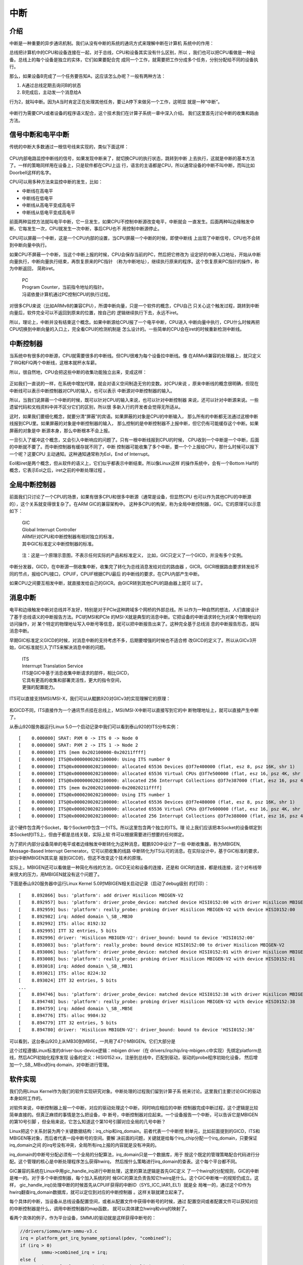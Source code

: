 .. Copyright by Kenneth Lee. 2020. All Right Reserved.

中断
====

介绍
----

中断是一种重要的异步通讯机制。我们从没有中断的系统的通讯方式来理解中断在计算机
系统中的作用：

总线把计算机中的CPU和设备连接在一起，对于总线，CPU和设备其实没有什么区别，所以
，我们也可以把CPU看做是一种设备。总线上的每个设备是独立的实体，它们如果要配合完
成同一个工作，就需要把工作分成多个任务，分别分配给不同的设备执行。

那么，如果设备B完成了一个任务要告知A，这应该怎么办呢？一般有两种方法：

1. A通过总线定期去询问B的状态

2. B完成后，主动发一个消息给A

行为2，就叫中断。因为A当时肯定正在处理其他任务，要让A停下来做另一个工作，这明显
就是一种“中断”。

.. figure:: interrupt_logic.svg

中断行为需要CPU或者设备的程序语义配合，这个技术我们在计算子系统一章中深入介绍。
我们这里首先讨论中断的收集和路由方法。

信号中断和电平中断
------------------

传统的中断大多数通过一根信号线来实现的，类似下面这样：

.. figure:: interrupt.svg

CPU内部电路监控中断线的信号，如果发现中断来了，就切换CPU的执行状态，跳转到中断
上去执行，这就是中断的基本方法了。一样的策略同样用在设备上，只是软件都在CPU上运
行，语言的主语都是CPU，所以通常设备的中断不叫中断，而叫比如Doorbell这样的名字。

CPU可以用多种方法来监控中断的发生，比如：

* 中断线在高电平
* 中断线在低电平
* 中断线从高电平变成高电平
* 中断线从低电平变成高电平

前面两种监控方法就叫电平中断，它一旦发生，如果CPU不控制中断源改变电平，中断就会
一直发生。后面两种叫边缘触发中断，它每发生一次，CPU就发生一次中断，事后CPU也不
用控制中断源停止。

CPU可以屏蔽一个中断，这是一个CPU内部的设置，当CPU屏蔽一个中断的时候，即使中断线
上出现了中断信号，CPU也不会转到中断向量中执行。

如果CPU不屏蔽一个中断，当这个中断上报的时候，CPU会保存当前的PC，然后把它修改为
设定好的中断入口地址，开始从中断向量执行，中断向量执行结束，再恢复原来的PC指针
（称为中断地址），继续执行原来的程序。这个恢复原来PC指针的操作，称为中断返回，
简称iret。

        | PC
        | Program Counter，当前指令地址的指针。
        | 冯诺依曼计算机通过PC控制CPU的执行过程。

对很多CPU来说（比如ARMv8的兼容CPU），所谓中断向量，只是一个软件的概念，CPU自己
只关心这个触发过程，跳转到中断向量后，软件完全可以不返回到原来的位置，按自己的
逻辑继续执行下去，永远不iret。

所以，理论上，中断并没有结束这个概念。如果中断源给CPU报了一个电平中断，CPU进入
中断向量中执行，CPU什么时候再把CPU切换到中断向量的入口上，完全看CPU的检测机制是
怎么设计的。一些简单的CPU会在iret的时候重新检测中断线。


中断控制器
----------

当系统中有很多的中断源，CPU就需要很多的中断线。但CPU很难为每个设备拉中断线。像
在ARMv8兼容的处理器上，就只定义了IRQ和FIQ两个中断线，这根本就杯水车薪。

所以，很自然地，CPU会把这些中断的收集功能独立出来，变成这样：

.. figure:: interrupt_controller.svg

正如我们一直说的一样，在系统中增加代理，就会对语义空间制造无穷的变数。对CPU来说
，原来中断线的概念很明确，但现在中断线可以表示中断控制器对CPU的输入，也可以表示
中断源对中断控制器的输入。

所以，当我们说屏蔽一个中断的时候，既可以针对CPU的输入来说，也可以针对中断控制器
来说，还可以针对中断源来说。一些遗留代码和文档资料中并不区分它们的区别，所以很
多新入行的开发者会觉得无所适从。

这时，如果我们要细化概念，就要分清“屏蔽”的宾语。如果屏蔽的对象是CPU的中断输入，
那么所有的中断都无法通过这根中断线报到CPU里。如果屏蔽的对象是中断控制器的输入，
那么控制的是中断控制器不上报中断，但它仍有可能缓存这个中断。如果屏蔽的对象是中
断源本身，那么中断根本不会上报。

一旦引入了缓冲这个概念，又会引入中断响应的问题了。只有一根中断线报到CPU的时候，
CPU收到一个中断是一个中断，后面的中断就不要了。而中断控制器有缓存就不同了，中断
控制器可能收集了多个中断，要一个个上报给CPU，那什么时候可以报下一个呢？这要CPU
主动通知。这种通知通常称为EoI，End of Interrupt。

EoI和iret是两个概念，但从软件的语义上，它们似乎都表示中断结束。所以像Linux这样
的操作系统中，会有一个Bottom Half的概念，它表示EoI之后，iret之前的中断处理过程
。

全局中断控制器
--------------

前面我们只讨论了一个CPU的场景，如果有很多CPU和很多中断源（通常是设备，但显然CPU
也可以作为其他CPU的中断源的），这个关系就变得很复杂了。在ARM GIC的兼容架构中。
这种多CPU的构架，称为全局中断控制器，GIC。它的原理可以示意如下：

        | GIC
        | Global Interrupt Controller
        | ARM针对CPU和中断控制器有相对独立的标准，
        | 其中GIC标准定义中断控制器的标准。

.. figure:: gic_basic.svg

        注：这是一个原理示意图，不表示任何实际的产品和标准定义，
        比如，GIC只定义了一个GICD，并没有多个实例。

中断分发器，GICD，在中断源一侧收集中断，收集完了转化为总线消息发给对应的路由器
，GICR。GICR根据路由要求转发给不同的节点，报给CPU接口，CPUIF，CPUIF根据CPU最后
的中断线的要求，在CPU内部产生中断。

如果CPU之间要互相发中断，就直接发给自己的GICR。由GICR转到其他CPU的路由器上就可
以了。


消息中断
--------

电平和边缘触发中断对总线并不友好，特别是对于PCIe这种跨域多个网桥的外部总线。所
以作为一种自然的想法，人们直接设计了基于总线语义的中断报告方法。PCI的MSI和PCIe
的MSI-X就是典型的消息中断。它把设备的中断请求转化为对某个物理地址的访问操作，对
某个特定的物理地址写入中断号等信息，就可以把中断报告出来了。这种完全基于总线消
息的中断报告形态，就叫消息中断。

早期GIC标准定义GICD的时候，对消息中断的支持考虑不多，后期要增强的时候也不适合修
改GICD的定义了。所以从GICv3开始，GIC标准就引入了ITS来解决消息中断的问题。

        | ITS
        | Interrrupt Translation Service
        | ITS是GIC中基于消息收集中断请求的部件，相比GICD，
        | 它具有更高的收集和部署灵活性，更大的指令空间，
        | 更强的配置能力。

ITS可以直接支持MSI/MSI-X，我们可以从鲲鹏920对GICv3的实现理解它的原理：

.. figure:: gic_its.svg

和GICD不同，ITS直接作为一个通讯节点挂在总线上，MSI/MSI-X中断可以直接写到它的中
断物理地址上，就可以直接产生中断了。

从泰山920服务器运行Linux 5.0一个启动记录中我们可以看到泰山920的ITS分布实例： ::

        [    0.000000] SRAT: PXM 0 -> ITS 0 -> Node 0
        [    0.000000] SRAT: PXM 2 -> ITS 1 -> Node 2
        [    0.000000] ITS [mem 0x202100000-0x20211ffff]
        [    0.000000] ITS@0x0000000202100000: Using ITS number 0
        [    0.000000] ITS@0x0000000202100000: allocated 65536 Devices @3f7e400000 (flat, esz 8, psz 16K, shr 1)
        [    0.000000] ITS@0x0000000202100000: allocated 65536 Virtual CPUs @3f7e500000 (flat, esz 16, psz 4K, shr 1)
        [    0.000000] ITS@0x0000000202100000: allocated 256 Interrupt Collections @3f7e387000 (flat, esz 16, psz 4K, shr 1)
        [    0.000000] ITS [mem 0x200202100000-0x20020211ffff]
        [    0.000000] ITS@0x0000200202100000: Using ITS number 1
        [    0.000000] ITS@0x0000200202100000: allocated 65536 Devices @3f7e480000 (flat, esz 8, psz 16K, shr 1)
        [    0.000000] ITS@0x0000200202100000: allocated 65536 Virtual CPUs @3f7e600000 (flat, esz 16, psz 4K, shr 1)
        [    0.000000] ITS@0x0000200202100000: allocated 256 Interrupt Collections @3f7e388000 (flat, esz 16, psz 4K, shr 1)

这个硬件包含两个Socket，每个Socket中包含一个ITS。所以这里包含两个独立的ITS。理
论上我们应该把本Socket的设备绑定到本Socket的ITS上，但由于都是总线关联，实际上软
件可以根据需要进行想要的任何绑定。

为了把片内部分设备简单的电平或者边缘触发中断转化为这种消息，鲲鹏920中设计了一些
中断收集器，称为MBIGEN, Message-Based Interrupt Gernerator。它可以把收集的线路
中断转化为ITS认可的消息。在实际设计中，基于GIC标准的要求，部分中断MBIGEN其实是
报到GICD的，但这不改变这个技术的原理。

实际上，MBIGEN还可以看做是一种简化布线的方法，GICD无论和设备的连接，还是和
GICR的连接，都是线连接，这个对布线带来很大的压力，用MBIGEN就没有这个问题了。

下面是泰山920服务器中运行Linux Kernel 5.0时MBIGEN相关启动记录（启动了debug级别
的打印）： ::

        [    8.892866] bus: 'platform': add driver Hisilicon MBIGEN-V2
        [    8.892957] bus: 'platform': driver_probe_device: matched device HISI0152:00 with driver Hisilicon MBIGEN-V2
        [    8.892959] bus: 'platform': really_probe: probing driver Hisilicon MBIGEN-V2 with device HISI0152:00
        [    8.892982] irq: Added domain \_SB_.MB30
        [    8.892992] ITS: alloc 8192:32
        [    8.892995] ITT 32 entries, 5 bits
        [    8.892996] driver: 'Hisilicon MBIGEN-V2': driver_bound: bound to device 'HISI0152:00'
        [    8.893003] bus: 'platform': really_probe: bound device HISI0152:00 to driver Hisilicon MBIGEN-V2
        [    8.893006] bus: 'platform': driver_probe_device: matched device HISI0152:01 with driver Hisilicon MBIGEN-V2
        [    8.893008] bus: 'platform': really_probe: probing driver Hisilicon MBIGEN-V2 with device HISI0152:01
        [    8.893018] irq: Added domain \_SB_.MB31
        [    8.893021] ITS: alloc 8224:32
        [    8.893024] ITT 32 entries, 5 bits
        ...
        [    8.894746] bus: 'platform': driver_probe_device: matched device HISI0152:38 with driver Hisilicon MBIGEN-V2
        [    8.894748] bus: 'platform': really_probe: probing driver Hisilicon MBIGEN-V2 with device HISI0152:38
        [    8.894759] irq: Added domain \_SB_.MB5E
        [    8.894776] ITS: alloc 9984:32
        [    8.894779] ITT 32 entries, 5 bits
        [    8.894780] driver: 'Hisilicon MBIGEN-V2': driver_bound: bound to device 'HISI0152:38'

可以看到，这台泰山920上从MB30到MB5E，一共用了47个MBIGEN。它们大部分是

这个过程遵循Linux标准的driver-bus-device逻辑：mbigen driver（在
drivers/irqchip/irq-mbigen.c中实现）先绑定platform总线，然后ACPI初始化程序发现
设备的定义：HISI0152:xx，注册到总线中，匹配到驱动，驱动的probe程序初始化设备，
然后增加一个\_SB_.MBxx的irq domain，对中断进行管理。


软件实现
--------

我们仍用Linux Kernel作为我们的软件实现研究对象。中断处理的过程我们留到计算子系
统来讨论。这里我们主要讨论GIC的驱动本身如何工作的。

对软件来说，中断控制器上报一个中断，对应的驱动处理这个中断，同时响应相应的中断
控制器完成中断过程，这个逻辑是比较简单直接的。但真正麻烦的事情是怎么把设备，中
断号，中断控制器对应起来。一个设备报告一个中断，可以告诉它是MBIGEN的第10号引脚
，但全局来说，它怎么知道这个第10号引脚对应全局的几号中断？

Linux把这个关系封装为两个关键数据结构：irq_chip和irq_domain。前者代表一个中断控
制单元，比如前面提到的GICD，ITS和MBIGEN等对象，而后者代表一段中断号的空间。要解
决前面的问题，关键就是给每个irq_chip分配一个irq_domain，只要保证irq_domain之间
的irq号没有冲突，全局所有irq上报的内容就是没有冲突的。

irq_domain的中断号分配必须有一个全局的分配算法，irq_domain只是一个数据库，用于
按这个既定的管理策略配合代码进行分配。这个管理的核心是中断处理程序怎么获得hwirq，
然后按什么策略进行irq_domain的查表。这个每个平台都不同。

GIC兼容的系统在Linux中用gic_handle_irq进行中断处理，这里的算法逻辑是首先GIC定义
了一个hwirq的分配规则，GIC的中断是唯一的。对于多个中断控制器，每个加入系统的时
候GIC的算法负责告知它hwirq是什么。这个GIC中断唯一的规矩仍成立。这样，
gic_handle_irq()处理中断的时候首先从CPUIF获得的中断ID（SYS_ICC_IAR1_EL1）就是全
局唯一的，通过这个ID作为hwirq翻查irq_domain数据库，就可以定位到对应的中断控制器
。这样关联就建立起来了。

每个具体的中断，当设备从总线设备配置空间，或者从配置文件中获得中断号的时候，通过
配置空间或者配置文件可以获知对应的中断控制器是什么，调用中断控制器的map函数，
就可以具体建立hwirq和virq的映射了。

看两个具体的例子，作为平台设备，SMMU的驱动就是这样获得中断号的：

.. code-block:: c

        //drivers/iommu/arm-smmu-v3.c
	irq = platform_get_irq_byname_optional(pdev, "combined");
	if (irq > 0)
		smmu->combined_irq = irq;
	else {
		irq = platform_get_irq_byname_optional(pdev, "eventq");
		if (irq > 0)
			smmu->evtq.q.irq = irq;

		irq = platform_get_irq_byname_optional(pdev, "priq");
		if (irq > 0)
			smmu->priq.q.irq = irq;

		irq = platform_get_irq_byname_optional(pdev, "gerror");
		if (irq > 0)
			smmu->gerr_irq = irq;
	}

这里的platform_get_irq_byname_optional()通过配置文件获得中断控制器，然后调用对应
的map文件完成映射。

对于PCIE设备，鲲鹏920网卡是这样的：

.. code-block:: c

        //drivers/net/ethernet/hisilicon/hns3/hns3vf/hclgevf_main.c
        static void hclgevf_get_misc_vector(struct hclgevf_dev *hdev)
        {
                struct hclgevf_misc_vector *vector = &hdev->misc_vector;

                vector->vector_irq = pci_irq_vector(hdev->pdev,
                                                    HCLGEVF_MISC_VECTOR_NUM);
                vector->addr = hdev->hw.io_base + HCLGEVF_MISC_VECTOR_REG_BASE;
                /* vector status always valid for Vector 0 */
                hdev->vector_status[HCLGEVF_MISC_VECTOR_NUM] = 0;
                hdev->vector_irq[HCLGEVF_MISC_VECTOR_NUM] = vector->vector_irq;

                hdev->num_msi_left -= 1;
                hdev->num_msi_used += 1;
        }

这里通过pci_irq_vector()来实现映射，说到底是调用PCIe驱动的msi驱动的irq_domain来
实现映射。总的来说，是把irq号的获取封装在设备配置之内，让一般的驱动感受不到这个
映射的过程。

下面是一台实际的泰山920服务器的中断分布情况：

（下面表格是泰山服务器运行Linux 5.0内核，/proc/interrupts文件现实的内容，删除
了每个CPU上发生对应中断的统计。表格中的第一项是virq，第二项是irqchip的名字，
第三项是hwirq的值，第四项是中断类型（边缘触发还是电平触发），最后一项是中断的描
述。表中最后几项是核间消息IPI，不使用设备中断的格式）

::

        1:          GICv3     25 Level     vgic
        3:          GICv3     27 Level     kvm guest timer
        4:          GICv3     26 Level     arch_timer
        9:          GICv3    484 Level     ipmi_si, ttyS0
        10:          GICv3    121 Edge      ACPI:Ged
        11:          GICv3    122 Edge      ACPI:Ged
        14:          GICv3    491 Level     HISI0173:00
        15:          GICv3     23 Level     arm-pmu
        17:       ITS-pMSI 116736 Edge      arm-smmu-v3-evtq
        18:       ITS-pMSI 116737 Edge      arm-smmu-v3-gerror
        19:       ITS-pMSI 116738 Edge      arm-smmu-v3-priq
        20:       ITS-pMSI 118784 Edge      arm-smmu-v3-evtq
        21:       ITS-pMSI 118785 Edge      arm-smmu-v3-gerror
        22:       ITS-pMSI 118786 Edge      arm-smmu-v3-priq
        23:       ITS-pMSI 120832 Edge      arm-smmu-v3-evtq
        24:       ITS-pMSI 120833 Edge      arm-smmu-v3-gerror
        25:       ITS-pMSI 120834 Edge      arm-smmu-v3-priq
        26:       ITS-pMSI 122880 Edge      arm-smmu-v3-evtq
        27:       ITS-pMSI 122881 Edge      arm-smmu-v3-gerror
        28:       ITS-pMSI 122882 Edge      arm-smmu-v3-priq
        29:       ITS-pMSI 124928 Edge      arm-smmu-v3-evtq
        30:       ITS-pMSI 124929 Edge      arm-smmu-v3-gerror
        31:       ITS-pMSI 124930 Edge      arm-smmu-v3-priq
        32:       ITS-pMSI 126976 Edge      arm-smmu-v3-evtq
        33:       ITS-pMSI 126977 Edge      arm-smmu-v3-gerror
        34:       ITS-pMSI 126978 Edge      arm-smmu-v3-priq
        35:       ITS-pMSI 129024 Edge      arm-smmu-v3-evtq
        36:       ITS-pMSI 129025 Edge      arm-smmu-v3-gerror
        37:       ITS-pMSI 129026 Edge      arm-smmu-v3-priq
        38:       ITS-pMSI 131072 Edge      arm-smmu-v3-evtq
        39:       ITS-pMSI 131073 Edge      arm-smmu-v3-gerror
        40:       ITS-pMSI 131074 Edge      arm-smmu-v3-priq
        41:          GICv3    640 Level     ehci_hcd:usb1, ohci_hcd:usb2
        42:       ITS-MSI 63995904 Edge      xhci_hcd
        43:       mbigen-v2  832 Edge      HISI0213:00
        44:       mbigen-v2  833 Edge      HISI0213:01
        45:       mbigen-v2  834 Edge      HISI0213:02
        46:       mbigen-v2  835 Edge      HISI0213:03
        47:       mbigen-v2  836 Edge      HISI0213:04
        48:       mbigen-v2  837 Edge      HISI0213:05
        49:       mbigen-v2  838 Edge      HISI0213:06
        50:       mbigen-v2  839 Edge      HISI0213:07
        51:       mbigen-v2  832 Edge      HISI0213:08
        52:       mbigen-v2  833 Edge      HISI0213:09
        53:       mbigen-v2  834 Edge      HISI0213:0a
        54:       mbigen-v2  835 Edge      HISI0213:0b
        55:       mbigen-v2  836 Edge      HISI0213:0c
        56:       mbigen-v2  837 Edge      HISI0213:0d
        57:       mbigen-v2  838 Edge      HISI0213:0e
        58:       mbigen-v2  839 Edge      HISI0213:0f
        59:       mbigen-v2  832 Edge      HISI0213:10
        60:       mbigen-v2  833 Edge      HISI0213:11
        61:       mbigen-v2  834 Edge      HISI0213:12
        62:       mbigen-v2  835 Edge      HISI0213:13
        63:       mbigen-v2  836 Edge      HISI0213:14
        64:       mbigen-v2  837 Edge      HISI0213:15
        65:       mbigen-v2  838 Edge      HISI0213:16
        66:       mbigen-v2  839 Edge      HISI0213:17
        67:       mbigen-v2  832 Edge      HISI0213:18
        68:       mbigen-v2  833 Edge      HISI0213:19
        69:       mbigen-v2  834 Edge      HISI0213:1a
        70:       mbigen-v2  835 Edge      HISI0213:1b
        71:       mbigen-v2  836 Edge      HISI0213:1c
        72:       mbigen-v2  837 Edge      HISI0213:1d
        73:       mbigen-v2  838 Edge      HISI0213:1e
        74:       mbigen-v2  839 Edge      HISI0213:1f
        75:       mbigen-v2  848 Edge      HISI0243:00
        76:       mbigen-v2  849 Edge      HISI0243:01
        77:       mbigen-v2  848 Edge      HISI0243:02
        78:       mbigen-v2  849 Edge      HISI0243:03
        79:       mbigen-v2  848 Edge      HISI0243:04
        80:       mbigen-v2  849 Edge      HISI0243:05
        81:       mbigen-v2  848 Edge      HISI0243:06
        82:       mbigen-v2  849 Edge      HISI0243:07
        83:       mbigen-v2  844 Edge      HISI0233:00
        84:       mbigen-v2  845 Edge      HISI0233:01
        85:       mbigen-v2  846 Edge      HISI0233:02
        86:       mbigen-v2  847 Edge      HISI0233:03
        87:       mbigen-v2  844 Edge      HISI0233:04
        88:       mbigen-v2  845 Edge      HISI0233:05
        89:       mbigen-v2  846 Edge      HISI0233:06
        90:       mbigen-v2  847 Edge      HISI0233:07
        91:       mbigen-v2  844 Edge      HISI0233:08
        92:       mbigen-v2  845 Edge      HISI0233:09
        93:       mbigen-v2  846 Edge      HISI0233:0a
        94:       mbigen-v2  847 Edge      HISI0233:0b
        95:       mbigen-v2  844 Edge      HISI0233:0c
        96:       mbigen-v2  845 Edge      HISI0233:0d
        97:       mbigen-v2  846 Edge      HISI0233:0e
        98:       mbigen-v2  847 Edge      HISI0233:0f
        99:        ITS-MSI    0 Edge      PCIe PME
        100:        ITS-MSI    1 Edge      aerdrv
        101:        ITS-MSI 131072 Edge      PCIe PME
        102:        ITS-MSI 131073 Edge      aerdrv
        103:        ITS-MSI 196608 Edge      PCIe PME
        104:        ITS-MSI 196609 Edge      aerdrv
        105:        ITS-MSI 262144 Edge      PCIe PME
        106:        ITS-MSI 262145 Edge      aerdrv
        107:        ITS-MSI 278528 Edge      PCIe PME
        108:        ITS-MSI 278529 Edge      aerdrv
        109:        ITS-MSI 294912 Edge      PCIe PME
        110:        ITS-MSI 294913 Edge      aerdrv
        111:        ITS-MSI 67108864 Edge      PCIe PME
        112:        ITS-MSI 67108865 Edge      aerdrv
        113:        ITS-MSI 67174400 Edge      PCIe PME
        114:        ITS-MSI 67174401 Edge      aerdrv
        115:        ITS-MSI 67239936 Edge      PCIe PME
        116:        ITS-MSI 67239937 Edge      aerdrv
        117:        ITS-MSI 67305472 Edge      PCIe PME
        118:        ITS-MSI 67305473 Edge      aerdrv
        119:        ITS-MSI 67371008 Edge      PCIe PME
        120:        ITS-MSI 67371009 Edge      aerdrv
        153:        ITS-MSI 60866560 Edge      ahci0
        154:        ITS-MSI 60866561 Edge      ahci1
        155:        ITS-MSI 70778880 Edge      hinic_aeq
        156:        ITS-MSI 70778881 Edge      hinic_aeq
        157:        ITS-MSI 70778882 Edge      hinic_aeq
        158:        ITS-MSI 70778883 Edge      hinic_aeq
        187:        ITS-MSI 71303168 Edge      hinic_aeq
        188:        ITS-MSI 71303169 Edge      hinic_aeq
        189:        ITS-MSI 71303170 Edge      hinic_aeq
        190:        ITS-MSI 71303171 Edge      hinic_aeq
        219:        ITS-MSI 71827456 Edge      hinic_aeq
        220:        ITS-MSI 71827457 Edge      hinic_aeq
        221:        ITS-MSI 71827458 Edge      hinic_aeq
        222:        ITS-MSI 71827459 Edge      hinic_aeq
        251:        ITS-MSI 1048576 Edge      megasas
        252:        ITS-MSI 1048577 Edge      megasas
        253:        ITS-MSI 1048578 Edge      megasas
        254:        ITS-MSI 1048579 Edge      megasas
        255:        ITS-MSI 1048580 Edge      megasas
        256:        ITS-MSI 1048581 Edge      megasas
        257:        ITS-MSI 1048582 Edge      megasas
        258:        ITS-MSI 1048583 Edge      megasas
        259:        ITS-MSI 1048584 Edge      megasas
        260:        ITS-MSI 1048585 Edge      megasas
        261:        ITS-MSI 1048586 Edge      megasas
        262:        ITS-MSI 1048587 Edge      megasas
        263:        ITS-MSI 1048588 Edge      megasas
        264:        ITS-MSI 1048589 Edge      megasas
        265:        ITS-MSI 1048590 Edge      megasas
        266:        ITS-MSI 1048591 Edge      megasas
        267:        ITS-MSI 1048592 Edge      megasas
        268:        ITS-MSI 1048593 Edge      megasas
        269:        ITS-MSI 1048594 Edge      megasas
        270:        ITS-MSI 1048595 Edge      megasas
        271:        ITS-MSI 1048596 Edge      megasas
        272:        ITS-MSI 1048597 Edge      megasas
        273:        ITS-MSI 1048598 Edge      megasas
        274:        ITS-MSI 1048599 Edge      megasas
        275:        ITS-MSI 1048600 Edge      megasas
        276:        ITS-MSI 1048601 Edge      megasas
        277:        ITS-MSI 1048602 Edge      megasas
        278:        ITS-MSI 1048603 Edge      megasas
        279:        ITS-MSI 1048604 Edge      megasas
        280:        ITS-MSI 1048605 Edge      megasas
        281:        ITS-MSI 1048606 Edge      megasas
        282:        ITS-MSI 1048607 Edge      megasas
        283:        ITS-MSI 1048608 Edge      megasas
        284:        ITS-MSI 1048609 Edge      megasas
        285:        ITS-MSI 1048610 Edge      megasas
        286:        ITS-MSI 1048611 Edge      megasas
        287:        ITS-MSI 1048612 Edge      megasas
        288:        ITS-MSI 1048613 Edge      megasas
        289:        ITS-MSI 1048614 Edge      megasas
        290:        ITS-MSI 1048615 Edge      megasas
        291:        ITS-MSI 1048616 Edge      megasas
        292:        ITS-MSI 1048617 Edge      megasas
        293:        ITS-MSI 1048618 Edge      megasas
        294:        ITS-MSI 1048619 Edge      megasas
        295:        ITS-MSI 1048620 Edge      megasas
        296:        ITS-MSI 1048621 Edge      megasas
        297:        ITS-MSI 1048622 Edge      megasas
        298:        ITS-MSI 1048623 Edge      megasas
        299:        ITS-MSI 1048624 Edge      megasas
        300:        ITS-MSI 1048625 Edge      megasas
        301:        ITS-MSI 1048626 Edge      megasas
        302:        ITS-MSI 1048627 Edge      megasas
        303:        ITS-MSI 1048628 Edge      megasas
        304:        ITS-MSI 1048629 Edge      megasas
        305:        ITS-MSI 1048630 Edge      megasas
        306:        ITS-MSI 1048631 Edge      megasas
        307:        ITS-MSI 1048632 Edge      megasas
        308:        ITS-MSI 1048633 Edge      megasas
        309:        ITS-MSI 1048634 Edge      megasas
        310:        ITS-MSI 1048635 Edge      megasas
        311:        ITS-MSI 1048636 Edge      megasas
        312:        ITS-MSI 1048637 Edge      megasas
        313:        ITS-MSI 1048638 Edge      megasas
        314:        ITS-MSI 1048639 Edge      megasas
        315:        ITS-MSI 1048640 Edge      megasas
        316:        ITS-MSI 1048641 Edge      megasas
        317:        ITS-MSI 1048642 Edge      megasas
        318:        ITS-MSI 1048643 Edge      megasas
        319:        ITS-MSI 1048644 Edge      megasas
        320:        ITS-MSI 1048645 Edge      megasas
        321:        ITS-MSI 1048646 Edge      megasas
        322:        ITS-MSI 1048647 Edge      megasas
        323:        ITS-MSI 1048648 Edge      megasas
        324:        ITS-MSI 1048649 Edge      megasas
        325:        ITS-MSI 1048650 Edge      megasas
        326:        ITS-MSI 1048651 Edge      megasas
        327:        ITS-MSI 1048652 Edge      megasas
        328:        ITS-MSI 1048653 Edge      megasas
        329:        ITS-MSI 1048654 Edge      megasas
        330:        ITS-MSI 1048655 Edge      megasas
        331:        ITS-MSI 1048656 Edge      megasas
        332:        ITS-MSI 1048657 Edge      megasas
        333:        ITS-MSI 1048658 Edge      megasas
        334:        ITS-MSI 1048659 Edge      megasas
        335:        ITS-MSI 1048660 Edge      megasas
        336:        ITS-MSI 1048661 Edge      megasas
        337:        ITS-MSI 1048662 Edge      megasas
        338:        ITS-MSI 1048663 Edge      megasas
        339:        ITS-MSI 1048664 Edge      megasas
        340:        ITS-MSI 1048665 Edge      megasas
        341:        ITS-MSI 1048666 Edge      megasas
        342:        ITS-MSI 1048667 Edge      megasas
        343:        ITS-MSI 1048668 Edge      megasas
        344:        ITS-MSI 1048669 Edge      megasas
        345:        ITS-MSI 1048670 Edge      megasas
        346:        ITS-MSI 1048671 Edge      megasas
        347:        ITS-MSI 1048672 Edge      megasas
        348:        ITS-MSI 1048673 Edge      megasas
        349:        ITS-MSI 1048674 Edge      megasas
        350:        ITS-MSI 1048675 Edge      megasas
        351:        ITS-MSI 1048676 Edge      megasas
        352:        ITS-MSI 1048677 Edge      megasas
        353:        ITS-MSI 1048678 Edge      megasas
        354:        ITS-MSI 1048679 Edge      megasas
        355:        ITS-MSI 1048680 Edge      megasas
        356:        ITS-MSI 1048681 Edge      megasas
        357:        ITS-MSI 1048682 Edge      megasas
        358:        ITS-MSI 1048683 Edge      megasas
        359:        ITS-MSI 1048684 Edge      megasas
        360:        ITS-MSI 1048685 Edge      megasas
        361:        ITS-MSI 1048686 Edge      megasas
        362:        ITS-MSI 1048687 Edge      megasas
        363:        ITS-MSI 1048688 Edge      megasas
        364:        ITS-MSI 1048689 Edge      megasas
        365:        ITS-MSI 1048690 Edge      megasas
        366:        ITS-MSI 1048691 Edge      megasas
        367:        ITS-MSI 1048692 Edge      megasas
        368:        ITS-MSI 1048693 Edge      megasas
        369:        ITS-MSI 1048694 Edge      megasas
        370:        ITS-MSI 1048695 Edge      megasas
        371:        ITS-MSI 1048696 Edge      megasas
        372:        ITS-MSI 1048697 Edge      megasas
        373:        ITS-MSI 1048698 Edge      megasas
        374:        ITS-MSI 1048699 Edge      megasas
        375:        ITS-MSI 1048700 Edge      megasas
        376:        ITS-MSI 1048701 Edge      megasas
        377:        ITS-MSI 1048702 Edge      megasas
        378:        ITS-MSI 1048703 Edge      megasas
        379:        ITS-MSI 94420992 Edge      ahci0
        380:        ITS-MSI 94420993 Edge      ahci1
        390:        ITS-MSI 65536000 Edge      hclge_misc
        391:        ITS-MSI 65536001 Edge      eno1-TxRx-0
        392:        ITS-MSI 65536002 Edge      eno1-TxRx-2
        393:        ITS-MSI 65536003 Edge      eno1-TxRx-4
        394:        ITS-MSI 65536004 Edge      eno1-TxRx-6
        395:        ITS-MSI 65536005 Edge      eno1-TxRx-8
        396:        ITS-MSI 65536006 Edge      eno1-TxRx-10
        397:        ITS-MSI 65536007 Edge      eno1-TxRx-12
        398:        ITS-MSI 65536008 Edge      eno1-TxRx-14
        399:        ITS-MSI 65536009 Edge      eno1-TxRx-16
        400:        ITS-MSI 65536010 Edge      eno1-TxRx-18
        401:        ITS-MSI 65536011 Edge      eno1-TxRx-20
        402:        ITS-MSI 65536012 Edge      eno1-TxRx-22
        403:        ITS-MSI 65536013 Edge      eno1-TxRx-24
        404:        ITS-MSI 65536014 Edge      eno1-TxRx-26
        405:        ITS-MSI 65536015 Edge      eno1-TxRx-28
        406:        ITS-MSI 65536016 Edge      eno1-TxRx-30
        407:        ITS-MSI 65536017 Edge      eno1-TxRx-32
        408:        ITS-MSI 65536018 Edge      eno1-TxRx-34
        409:        ITS-MSI 65536019 Edge      eno1-TxRx-36
        410:        ITS-MSI 65536020 Edge      eno1-TxRx-38
        411:        ITS-MSI 65536021 Edge      eno1-TxRx-40
        412:        ITS-MSI 65536022 Edge      eno1-TxRx-42
        413:        ITS-MSI 65536023 Edge      eno1-TxRx-44
        414:        ITS-MSI 65536024 Edge      eno1-TxRx-46
        415:        ITS-MSI 65536025 Edge      eno1-TxRx-48
        416:        ITS-MSI 65536026 Edge      eno1-TxRx-50
        417:        ITS-MSI 65536027 Edge      eno1-TxRx-52
        418:        ITS-MSI 65536028 Edge      eno1-TxRx-54
        419:        ITS-MSI 65536029 Edge      eno1-TxRx-56
        420:        ITS-MSI 65536030 Edge      eno1-TxRx-58
        421:        ITS-MSI 65536031 Edge      eno1-TxRx-60
        422:        ITS-MSI 65536032 Edge      eno1-TxRx-62
        455:        ITS-MSI 65536065 Edge      hns-abn-0
        456:        ITS-MSI 65536066 Edge      hns-aeq-0
        457:        ITS-MSI 65536067 Edge      hns-ceq-0
        458:        ITS-MSI 65536068 Edge      hns-ceq-1
        459:        ITS-MSI 65536069 Edge      hns-ceq-2
        460:        ITS-MSI 65536070 Edge      hns-ceq-3
        461:        ITS-MSI 65536071 Edge      hns-ceq-4
        462:        ITS-MSI 65536072 Edge      hns-ceq-5
        463:        ITS-MSI 65536073 Edge      hns-ceq-6
        464:        ITS-MSI 65536074 Edge      hns-ceq-7
        465:        ITS-MSI 65536075 Edge      hns-ceq-8
        466:        ITS-MSI 65536076 Edge      hns-ceq-9
        467:        ITS-MSI 65536077 Edge      hns-ceq-10
        468:        ITS-MSI 65536078 Edge      hns-ceq-11
        469:        ITS-MSI 65536079 Edge      hns-ceq-12
        470:        ITS-MSI 65536080 Edge      hns-ceq-13
        471:        ITS-MSI 65536081 Edge      hns-ceq-14
        472:        ITS-MSI 65536082 Edge      hns-ceq-15
        473:        ITS-MSI 65536083 Edge      hns-ceq-16
        474:        ITS-MSI 65536084 Edge      hns-ceq-17
        475:        ITS-MSI 65536085 Edge      hns-ceq-18
        476:        ITS-MSI 65536086 Edge      hns-ceq-19
        477:        ITS-MSI 65536087 Edge      hns-ceq-20
        478:        ITS-MSI 65536088 Edge      hns-ceq-21
        479:        ITS-MSI 65536089 Edge      hns-ceq-22
        480:        ITS-MSI 65536090 Edge      hns-ceq-23
        481:        ITS-MSI 65536091 Edge      hns-ceq-24
        482:        ITS-MSI 65536092 Edge      hns-ceq-25
        483:        ITS-MSI 65536093 Edge      hns-ceq-26
        484:        ITS-MSI 65536094 Edge      hns-ceq-27
        485:        ITS-MSI 65536095 Edge      hns-ceq-28
        486:        ITS-MSI 65536096 Edge      hns-ceq-29
        487:        ITS-MSI 65536097 Edge      hns-ceq-30
        488:        ITS-MSI 65536098 Edge      hns-ceq-31
        489:        ITS-MSI 65536099 Edge      hns-ceq-32
        490:        ITS-MSI 65536100 Edge      hns-ceq-33
        491:        ITS-MSI 65536101 Edge      hns-ceq-34
        492:        ITS-MSI 65536102 Edge      hns-ceq-35
        493:        ITS-MSI 65536103 Edge      hns-ceq-36
        494:        ITS-MSI 65536104 Edge      hns-ceq-37
        495:        ITS-MSI 65536105 Edge      hns-ceq-38
        496:        ITS-MSI 65536106 Edge      hns-ceq-39
        497:        ITS-MSI 65536107 Edge      hns-ceq-40
        498:        ITS-MSI 65536108 Edge      hns-ceq-41
        499:        ITS-MSI 65536109 Edge      hns-ceq-42
        500:        ITS-MSI 65536110 Edge      hns-ceq-43
        501:        ITS-MSI 65536111 Edge      hns-ceq-44
        502:        ITS-MSI 65536112 Edge      hns-ceq-45
        503:        ITS-MSI 65536113 Edge      hns-ceq-46
        504:        ITS-MSI 65536114 Edge      hns-ceq-47
        505:        ITS-MSI 65536115 Edge      hns-ceq-48
        506:        ITS-MSI 65536116 Edge      hns-ceq-49
        507:        ITS-MSI 65536117 Edge      hns-ceq-50
        508:        ITS-MSI 65536118 Edge      hns-ceq-51
        509:        ITS-MSI 65536119 Edge      hns-ceq-52
        510:        ITS-MSI 65536120 Edge      hns-ceq-53
        511:        ITS-MSI 65536121 Edge      hns-ceq-54
        512:        ITS-MSI 65536122 Edge      hns-ceq-55
        513:        ITS-MSI 65536123 Edge      hns-ceq-56
        514:        ITS-MSI 65536124 Edge      hns-ceq-57
        515:        ITS-MSI 65536125 Edge      hns-ceq-58
        516:        ITS-MSI 65536126 Edge      hns-ceq-59
        517:        ITS-MSI 65536127 Edge      hns-ceq-60
        518:        ITS-MSI 65536128 Edge      hns-ceq-61
        519:        ITS-MSI 65536129 Edge      hns-ceq-62
        520:        ITS-MSI 72351744 Edge      hinic_aeq
        521:        ITS-MSI 72351745 Edge      hinic_aeq
        522:        ITS-MSI 72351746 Edge      hinic_aeq
        523:        ITS-MSI 72351747 Edge      hinic_aeq
        553:        ITS-MSI 65538048 Edge      hclge_misc
        554:        ITS-MSI 65538049 Edge      eno2-TxRx-0
        555:        ITS-MSI 65538050 Edge      eno2-TxRx-2
        556:        ITS-MSI 65538051 Edge      eno2-TxRx-4
        557:        ITS-MSI 65538052 Edge      eno2-TxRx-6
        558:        ITS-MSI 65538053 Edge      eno2-TxRx-8
        559:        ITS-MSI 65538054 Edge      eno2-TxRx-10
        560:        ITS-MSI 65538055 Edge      eno2-TxRx-12
        561:        ITS-MSI 65538056 Edge      eno2-TxRx-14
        562:        ITS-MSI 65538057 Edge      eno2-TxRx-16
        563:        ITS-MSI 65538058 Edge      eno2-TxRx-18
        564:        ITS-MSI 65538059 Edge      eno2-TxRx-20
        565:        ITS-MSI 65538060 Edge      eno2-TxRx-22
        566:        ITS-MSI 65538061 Edge      eno2-TxRx-24
        567:        ITS-MSI 65538062 Edge      eno2-TxRx-26
        568:        ITS-MSI 65538063 Edge      eno2-TxRx-28
        569:        ITS-MSI 65538064 Edge      eno2-TxRx-30
        570:        ITS-MSI 65538065 Edge      eno2-TxRx-32
        571:        ITS-MSI 65538066 Edge      eno2-TxRx-34
        572:        ITS-MSI 65538067 Edge      eno2-TxRx-36
        573:        ITS-MSI 65538068 Edge      eno2-TxRx-38
        574:        ITS-MSI 65538069 Edge      eno2-TxRx-40
        575:        ITS-MSI 65538070 Edge      eno2-TxRx-42
        576:        ITS-MSI 65538071 Edge      eno2-TxRx-44
        577:        ITS-MSI 65538072 Edge      eno2-TxRx-46
        578:        ITS-MSI 65538073 Edge      eno2-TxRx-48
        579:        ITS-MSI 65538074 Edge      eno2-TxRx-50
        580:        ITS-MSI 65538075 Edge      eno2-TxRx-52
        581:        ITS-MSI 65538076 Edge      eno2-TxRx-54
        582:        ITS-MSI 65538077 Edge      eno2-TxRx-56
        583:        ITS-MSI 65538078 Edge      eno2-TxRx-58
        584:        ITS-MSI 65538079 Edge      eno2-TxRx-60
        585:        ITS-MSI 65538080 Edge      eno2-TxRx-62
        627:        ITS-MSI 524288 Edge      enp1s0f0-TxRx-0
        628:        ITS-MSI 524289 Edge      enp1s0f0-TxRx-1
        629:        ITS-MSI 524290 Edge      enp1s0f0-TxRx-2
        630:        ITS-MSI 524291 Edge      enp1s0f0-TxRx-3
        631:        ITS-MSI 524292 Edge      enp1s0f0-TxRx-4
        632:        ITS-MSI 524293 Edge      enp1s0f0-TxRx-5
        633:        ITS-MSI 524294 Edge      enp1s0f0-TxRx-6
        634:        ITS-MSI 524295 Edge      enp1s0f0-TxRx-7
        635:        ITS-MSI 524296 Edge      enp1s0f0-TxRx-8
        636:        ITS-MSI 524297 Edge      enp1s0f0-TxRx-9
        637:        ITS-MSI 524298 Edge      enp1s0f0-TxRx-10
        638:        ITS-MSI 524299 Edge      enp1s0f0-TxRx-11
        639:        ITS-MSI 524300 Edge      enp1s0f0-TxRx-12
        640:        ITS-MSI 524301 Edge      enp1s0f0-TxRx-13
        641:        ITS-MSI 524302 Edge      enp1s0f0-TxRx-14
        642:        ITS-MSI 524303 Edge      enp1s0f0-TxRx-15
        643:        ITS-MSI 524304 Edge      enp1s0f0-TxRx-16
        644:        ITS-MSI 524305 Edge      enp1s0f0-TxRx-17
        645:        ITS-MSI 524306 Edge      enp1s0f0-TxRx-18
        646:        ITS-MSI 524307 Edge      enp1s0f0-TxRx-19
        647:        ITS-MSI 524308 Edge      enp1s0f0-TxRx-20
        648:        ITS-MSI 524309 Edge      enp1s0f0-TxRx-21
        649:        ITS-MSI 524310 Edge      enp1s0f0-TxRx-22
        650:        ITS-MSI 524311 Edge      enp1s0f0-TxRx-23
        651:        ITS-MSI 524312 Edge      enp1s0f0-TxRx-24
        652:        ITS-MSI 524313 Edge      enp1s0f0-TxRx-25
        653:        ITS-MSI 524314 Edge      enp1s0f0-TxRx-26
        654:        ITS-MSI 524315 Edge      enp1s0f0-TxRx-27
        655:        ITS-MSI 524316 Edge      enp1s0f0-TxRx-28
        656:        ITS-MSI 524317 Edge      enp1s0f0-TxRx-29
        657:        ITS-MSI 524318 Edge      enp1s0f0-TxRx-30
        658:        ITS-MSI 524319 Edge      enp1s0f0-TxRx-31
        659:        ITS-MSI 524320 Edge      enp1s0f0-TxRx-32
        660:        ITS-MSI 524321 Edge      enp1s0f0-TxRx-33
        661:        ITS-MSI 524322 Edge      enp1s0f0-TxRx-34
        662:        ITS-MSI 524323 Edge      enp1s0f0-TxRx-35
        663:        ITS-MSI 524324 Edge      enp1s0f0-TxRx-36
        664:        ITS-MSI 524325 Edge      enp1s0f0-TxRx-37
        665:        ITS-MSI 524326 Edge      enp1s0f0-TxRx-38
        666:        ITS-MSI 524327 Edge      enp1s0f0-TxRx-39
        667:        ITS-MSI 524328 Edge      enp1s0f0-TxRx-40
        668:        ITS-MSI 524329 Edge      enp1s0f0-TxRx-41
        669:        ITS-MSI 524330 Edge      enp1s0f0-TxRx-42
        670:        ITS-MSI 524331 Edge      enp1s0f0-TxRx-43
        671:        ITS-MSI 524332 Edge      enp1s0f0-TxRx-44
        672:        ITS-MSI 524333 Edge      enp1s0f0-TxRx-45
        673:        ITS-MSI 524334 Edge      enp1s0f0-TxRx-46
        674:        ITS-MSI 524335 Edge      enp1s0f0-TxRx-47
        675:        ITS-MSI 524336 Edge      enp1s0f0-TxRx-48
        676:        ITS-MSI 524337 Edge      enp1s0f0-TxRx-49
        677:        ITS-MSI 524338 Edge      enp1s0f0-TxRx-50
        678:        ITS-MSI 524339 Edge      enp1s0f0-TxRx-51
        679:        ITS-MSI 524340 Edge      enp1s0f0-TxRx-52
        680:        ITS-MSI 524341 Edge      enp1s0f0-TxRx-53
        681:        ITS-MSI 524342 Edge      enp1s0f0-TxRx-54
        682:        ITS-MSI 524343 Edge      enp1s0f0-TxRx-55
        683:        ITS-MSI 524344 Edge      enp1s0f0-TxRx-56
        684:        ITS-MSI 524345 Edge      enp1s0f0-TxRx-57
        685:        ITS-MSI 524346 Edge      enp1s0f0-TxRx-58
        686:        ITS-MSI 524347 Edge      enp1s0f0-TxRx-59
        687:        ITS-MSI 524348 Edge      enp1s0f0-TxRx-60
        688:        ITS-MSI 524349 Edge      enp1s0f0-TxRx-61
        689:        ITS-MSI 524350 Edge      enp1s0f0-TxRx-62
        690:        ITS-MSI 524351 Edge      enp1s0f0
        691:        ITS-MSI 65540096 Edge      hclge_misc
        692:        ITS-MSI 65540097 Edge      eno3-TxRx-0
        693:        ITS-MSI 65540098 Edge      eno3-TxRx-2
        694:        ITS-MSI 65540099 Edge      eno3-TxRx-4
        695:        ITS-MSI 65540100 Edge      eno3-TxRx-6
        696:        ITS-MSI 65540101 Edge      eno3-TxRx-8
        697:        ITS-MSI 65540102 Edge      eno3-TxRx-10
        698:        ITS-MSI 65540103 Edge      eno3-TxRx-12
        699:        ITS-MSI 65540104 Edge      eno3-TxRx-14
        700:        ITS-MSI 65540105 Edge      eno3-TxRx-16
        701:        ITS-MSI 65540106 Edge      eno3-TxRx-18
        702:        ITS-MSI 65540107 Edge      eno3-TxRx-20
        703:        ITS-MSI 65540108 Edge      eno3-TxRx-22
        704:        ITS-MSI 65540109 Edge      eno3-TxRx-24
        705:        ITS-MSI 65540110 Edge      eno3-TxRx-26
        706:        ITS-MSI 65540111 Edge      eno3-TxRx-28
        707:        ITS-MSI 65540112 Edge      eno3-TxRx-30
        708:        ITS-MSI 65540113 Edge      eno3-TxRx-32
        709:        ITS-MSI 65540114 Edge      eno3-TxRx-34
        710:        ITS-MSI 65540115 Edge      eno3-TxRx-36
        711:        ITS-MSI 65540116 Edge      eno3-TxRx-38
        712:        ITS-MSI 65540117 Edge      eno3-TxRx-40
        713:        ITS-MSI 65540118 Edge      eno3-TxRx-42
        714:        ITS-MSI 65540119 Edge      eno3-TxRx-44
        715:        ITS-MSI 65540120 Edge      eno3-TxRx-46
        716:        ITS-MSI 65540121 Edge      eno3-TxRx-48
        717:        ITS-MSI 65540122 Edge      eno3-TxRx-50
        718:        ITS-MSI 65540123 Edge      eno3-TxRx-52
        719:        ITS-MSI 65540124 Edge      eno3-TxRx-54
        720:        ITS-MSI 65540125 Edge      eno3-TxRx-56
        721:        ITS-MSI 65540126 Edge      eno3-TxRx-58
        722:        ITS-MSI 65540127 Edge      eno3-TxRx-60
        723:        ITS-MSI 65540128 Edge      eno3-TxRx-62
        756:        ITS-MSI 65540161 Edge      hns-abn-0
        757:        ITS-MSI 65540162 Edge      hns-aeq-0
        758:        ITS-MSI 65540163 Edge      hns-ceq-0
        759:        ITS-MSI 65540164 Edge      hns-ceq-1
        760:        ITS-MSI 65540165 Edge      hns-ceq-2
        761:        ITS-MSI 65540166 Edge      hns-ceq-3
        762:        ITS-MSI 65540167 Edge      hns-ceq-4
        763:        ITS-MSI 65540168 Edge      hns-ceq-5
        764:        ITS-MSI 65540169 Edge      hns-ceq-6
        765:        ITS-MSI 65540170 Edge      hns-ceq-7
        766:        ITS-MSI 65540171 Edge      hns-ceq-8
        767:        ITS-MSI 65540172 Edge      hns-ceq-9
        768:        ITS-MSI 65540173 Edge      hns-ceq-10
        769:        ITS-MSI 65540174 Edge      hns-ceq-11
        770:        ITS-MSI 65540175 Edge      hns-ceq-12
        771:        ITS-MSI 65540176 Edge      hns-ceq-13
        772:        ITS-MSI 65540177 Edge      hns-ceq-14
        773:        ITS-MSI 65540178 Edge      hns-ceq-15
        774:        ITS-MSI 65540179 Edge      hns-ceq-16
        775:        ITS-MSI 65540180 Edge      hns-ceq-17
        776:        ITS-MSI 65540181 Edge      hns-ceq-18
        777:        ITS-MSI 65540182 Edge      hns-ceq-19
        778:        ITS-MSI 65540183 Edge      hns-ceq-20
        779:        ITS-MSI 65540184 Edge      hns-ceq-21
        780:        ITS-MSI 65540185 Edge      hns-ceq-22
        781:        ITS-MSI 65540186 Edge      hns-ceq-23
        782:        ITS-MSI 65540187 Edge      hns-ceq-24
        783:        ITS-MSI 65540188 Edge      hns-ceq-25
        784:        ITS-MSI 65540189 Edge      hns-ceq-26
        785:        ITS-MSI 65540190 Edge      hns-ceq-27
        786:        ITS-MSI 65540191 Edge      hns-ceq-28
        787:        ITS-MSI 65540192 Edge      hns-ceq-29
        788:        ITS-MSI 65540193 Edge      hns-ceq-30
        789:        ITS-MSI 65540194 Edge      hns-ceq-31
        790:        ITS-MSI 65540195 Edge      hns-ceq-32
        791:        ITS-MSI 65540196 Edge      hns-ceq-33
        792:        ITS-MSI 65540197 Edge      hns-ceq-34
        793:        ITS-MSI 65540198 Edge      hns-ceq-35
        794:        ITS-MSI 65540199 Edge      hns-ceq-36
        795:        ITS-MSI 65540200 Edge      hns-ceq-37
        796:        ITS-MSI 65540201 Edge      hns-ceq-38
        797:        ITS-MSI 65540202 Edge      hns-ceq-39
        798:        ITS-MSI 65540203 Edge      hns-ceq-40
        799:        ITS-MSI 65540204 Edge      hns-ceq-41
        800:        ITS-MSI 65540205 Edge      hns-ceq-42
        801:        ITS-MSI 65540206 Edge      hns-ceq-43
        802:        ITS-MSI 65540207 Edge      hns-ceq-44
        803:        ITS-MSI 65540208 Edge      hns-ceq-45
        804:        ITS-MSI 65540209 Edge      hns-ceq-46
        805:        ITS-MSI 65540210 Edge      hns-ceq-47
        806:        ITS-MSI 65540211 Edge      hns-ceq-48
        807:        ITS-MSI 65540212 Edge      hns-ceq-49
        808:        ITS-MSI 65540213 Edge      hns-ceq-50
        809:        ITS-MSI 65540214 Edge      hns-ceq-51
        810:        ITS-MSI 65540215 Edge      hns-ceq-52
        811:        ITS-MSI 65540216 Edge      hns-ceq-53
        812:        ITS-MSI 65540217 Edge      hns-ceq-54
        813:        ITS-MSI 65540218 Edge      hns-ceq-55
        814:        ITS-MSI 65540219 Edge      hns-ceq-56
        815:        ITS-MSI 65540220 Edge      hns-ceq-57
        816:        ITS-MSI 65540221 Edge      hns-ceq-58
        817:        ITS-MSI 65540222 Edge      hns-ceq-59
        818:        ITS-MSI 65540223 Edge      hns-ceq-60
        819:        ITS-MSI 65540224 Edge      hns-ceq-61
        820:        ITS-MSI 65540225 Edge      hns-ceq-62
        821:        ITS-MSI 65542144 Edge      hclge_misc
        822:        ITS-MSI 65542145 Edge      eno4-TxRx-0
        823:        ITS-MSI 65542146 Edge      eno4-TxRx-2
        824:        ITS-MSI 65542147 Edge      eno4-TxRx-4
        825:        ITS-MSI 65542148 Edge      eno4-TxRx-6
        826:        ITS-MSI 65542149 Edge      eno4-TxRx-8
        827:        ITS-MSI 65542150 Edge      eno4-TxRx-10
        828:        ITS-MSI 65542151 Edge      eno4-TxRx-12
        829:        ITS-MSI 65542152 Edge      eno4-TxRx-14
        830:        ITS-MSI 65542153 Edge      eno4-TxRx-16
        831:        ITS-MSI 65542154 Edge      eno4-TxRx-18
        832:        ITS-MSI 65542155 Edge      eno4-TxRx-20
        833:        ITS-MSI 65542156 Edge      eno4-TxRx-22
        834:        ITS-MSI 65542157 Edge      eno4-TxRx-24
        835:        ITS-MSI 65542158 Edge      eno4-TxRx-26
        836:        ITS-MSI 65542159 Edge      eno4-TxRx-28
        837:        ITS-MSI 65542160 Edge      eno4-TxRx-30
        838:        ITS-MSI 65542161 Edge      eno4-TxRx-32
        839:        ITS-MSI 65542162 Edge      eno4-TxRx-34
        840:        ITS-MSI 65542163 Edge      eno4-TxRx-36
        841:        ITS-MSI 65542164 Edge      eno4-TxRx-38
        842:        ITS-MSI 65542165 Edge      eno4-TxRx-40
        843:        ITS-MSI 65542166 Edge      eno4-TxRx-42
        844:        ITS-MSI 65542167 Edge      eno4-TxRx-44
        845:        ITS-MSI 65542168 Edge      eno4-TxRx-46
        846:        ITS-MSI 65542169 Edge      eno4-TxRx-48
        847:        ITS-MSI 65542170 Edge      eno4-TxRx-50
        848:        ITS-MSI 65542171 Edge      eno4-TxRx-52
        849:        ITS-MSI 65542172 Edge      eno4-TxRx-54
        850:        ITS-MSI 65542173 Edge      eno4-TxRx-56
        851:        ITS-MSI 65542174 Edge      eno4-TxRx-58
        852:        ITS-MSI 65542175 Edge      eno4-TxRx-60
        853:        ITS-MSI 65542176 Edge      eno4-TxRx-62
        896:        ITS-MSI 99090432 Edge      hclge_misc
        897:        ITS-MSI 99090433 Edge      enp189s0f0-TxRx-0
        961:        ITS-MSI 99090497 Edge      hns-abn-0
        962:        ITS-MSI 99090498 Edge      hns-aeq-0
        963:        ITS-MSI 99090499 Edge      hns-ceq-0
        964:        ITS-MSI 99090500 Edge      hns-ceq-1
        965:        ITS-MSI 99090501 Edge      hns-ceq-2
        966:        ITS-MSI 99090502 Edge      hns-ceq-3
        967:        ITS-MSI 99090503 Edge      hns-ceq-4
        968:        ITS-MSI 99090504 Edge      hns-ceq-5
        969:        ITS-MSI 99090505 Edge      hns-ceq-6
        970:        ITS-MSI 99090506 Edge      hns-ceq-7
        971:        ITS-MSI 99090507 Edge      hns-ceq-8
        972:        ITS-MSI 99090508 Edge      hns-ceq-9
        973:        ITS-MSI 99090509 Edge      hns-ceq-10
        974:        ITS-MSI 99090510 Edge      hns-ceq-11
        975:        ITS-MSI 99090511 Edge      hns-ceq-12
        976:        ITS-MSI 99090512 Edge      hns-ceq-13
        977:        ITS-MSI 99090513 Edge      hns-ceq-14
        978:        ITS-MSI 99090514 Edge      hns-ceq-15
        979:        ITS-MSI 99090515 Edge      hns-ceq-16
        980:        ITS-MSI 99090516 Edge      hns-ceq-17
        981:        ITS-MSI 99090517 Edge      hns-ceq-18
        982:        ITS-MSI 99090518 Edge      hns-ceq-19
        983:        ITS-MSI 99090519 Edge      hns-ceq-20
        984:        ITS-MSI 99090520 Edge      hns-ceq-21
        985:        ITS-MSI 99090521 Edge      hns-ceq-22
        986:        ITS-MSI 99090522 Edge      hns-ceq-23
        987:        ITS-MSI 99090523 Edge      hns-ceq-24
        988:        ITS-MSI 99090524 Edge      hns-ceq-25
        989:        ITS-MSI 99090525 Edge      hns-ceq-26
        990:        ITS-MSI 99090526 Edge      hns-ceq-27
        991:        ITS-MSI 99090527 Edge      hns-ceq-28
        992:        ITS-MSI 99090528 Edge      hns-ceq-29
        993:        ITS-MSI 99090529 Edge      hns-ceq-30
        994:        ITS-MSI 99090530 Edge      hns-ceq-31
        995:        ITS-MSI 99090531 Edge      hns-ceq-32
        996:        ITS-MSI 99090532 Edge      hns-ceq-33
        997:        ITS-MSI 99090533 Edge      hns-ceq-34
        998:        ITS-MSI 99090534 Edge      hns-ceq-35
        999:        ITS-MSI 99090535 Edge      hns-ceq-36
        1000:        ITS-MSI 99090536 Edge      hns-ceq-37
        1001:        ITS-MSI 99090537 Edge      hns-ceq-38
        1002:        ITS-MSI 99090538 Edge      hns-ceq-39
        1003:        ITS-MSI 99090539 Edge      hns-ceq-40
        1004:        ITS-MSI 99090540 Edge      hns-ceq-41
        1005:        ITS-MSI 99090541 Edge      hns-ceq-42
        1006:        ITS-MSI 99090542 Edge      hns-ceq-43
        1007:        ITS-MSI 99090543 Edge      hns-ceq-44
        1008:        ITS-MSI 99090544 Edge      hns-ceq-45
        1009:        ITS-MSI 99090545 Edge      hns-ceq-46
        1010:        ITS-MSI 99090546 Edge      hns-ceq-47
        1011:        ITS-MSI 99090547 Edge      hns-ceq-48
        1012:        ITS-MSI 99090548 Edge      hns-ceq-49
        1013:        ITS-MSI 99090549 Edge      hns-ceq-50
        1014:        ITS-MSI 99090550 Edge      hns-ceq-51
        1015:        ITS-MSI 99090551 Edge      hns-ceq-52
        1016:        ITS-MSI 99090552 Edge      hns-ceq-53
        1017:        ITS-MSI 99090553 Edge      hns-ceq-54
        1018:        ITS-MSI 99090554 Edge      hns-ceq-55
        1019:        ITS-MSI 99090555 Edge      hns-ceq-56
        1020:        ITS-MSI 99090556 Edge      hns-ceq-57
        1021:        ITS-MSI 99090557 Edge      hns-ceq-58
        1022:        ITS-MSI 99090558 Edge      hns-ceq-59
        1023:        ITS-MSI 99090559 Edge      hns-ceq-60
        1024:        ITS-MSI 99090560 Edge      hns-ceq-61
        1025:        ITS-MSI 99090561 Edge      hns-ceq-62
        1026:        ITS-MSI 99092480 Edge      hclge_misc
        1027:        ITS-MSI 99092481 Edge      enp189s0f1-TxRx-0
        1091:        ITS-MSI 99094528 Edge      hclge_misc
        1156:        ITS-MSI 99094593 Edge      hns-abn-0
        1157:        ITS-MSI 99094594 Edge      hns-aeq-0
        1158:        ITS-MSI 99094595 Edge      hns-ceq-0
        1159:        ITS-MSI 99094596 Edge      hns-ceq-1
        1160:        ITS-MSI 99094597 Edge      hns-ceq-2
        1161:        ITS-MSI 99094598 Edge      hns-ceq-3
        1162:        ITS-MSI 99094599 Edge      hns-ceq-4
        1163:        ITS-MSI 99094600 Edge      hns-ceq-5
        1164:        ITS-MSI 99094601 Edge      hns-ceq-6
        1165:        ITS-MSI 99094602 Edge      hns-ceq-7
        1166:        ITS-MSI 99094603 Edge      hns-ceq-8
        1167:        ITS-MSI 99094604 Edge      hns-ceq-9
        1168:        ITS-MSI 99094605 Edge      hns-ceq-10
        1169:        ITS-MSI 99094606 Edge      hns-ceq-11
        1170:        ITS-MSI 99094607 Edge      hns-ceq-12
        1171:        ITS-MSI 99094608 Edge      hns-ceq-13
        1172:        ITS-MSI 99094609 Edge      hns-ceq-14
        1173:        ITS-MSI 99094610 Edge      hns-ceq-15
        1174:        ITS-MSI 99094611 Edge      hns-ceq-16
        1175:        ITS-MSI 99094612 Edge      hns-ceq-17
        1176:        ITS-MSI 99094613 Edge      hns-ceq-18
        1177:        ITS-MSI 99094614 Edge      hns-ceq-19
        1178:        ITS-MSI 99094615 Edge      hns-ceq-20
        1179:        ITS-MSI 99094616 Edge      hns-ceq-21
        1180:        ITS-MSI 99094617 Edge      hns-ceq-22
        1181:        ITS-MSI 99094618 Edge      hns-ceq-23
        1182:        ITS-MSI 99094619 Edge      hns-ceq-24
        1183:        ITS-MSI 99094620 Edge      hns-ceq-25
        1184:        ITS-MSI 99094621 Edge      hns-ceq-26
        1185:        ITS-MSI 99094622 Edge      hns-ceq-27
        1186:        ITS-MSI 99094623 Edge      hns-ceq-28
        1187:        ITS-MSI 99094624 Edge      hns-ceq-29
        1188:        ITS-MSI 99094625 Edge      hns-ceq-30
        1189:        ITS-MSI 99094626 Edge      hns-ceq-31
        1190:        ITS-MSI 99094627 Edge      hns-ceq-32
        1191:        ITS-MSI 99094628 Edge      hns-ceq-33
        1192:        ITS-MSI 99094629 Edge      hns-ceq-34
        1193:        ITS-MSI 99094630 Edge      hns-ceq-35
        1194:        ITS-MSI 99094631 Edge      hns-ceq-36
        1195:        ITS-MSI 99094632 Edge      hns-ceq-37
        1196:        ITS-MSI 99094633 Edge      hns-ceq-38
        1197:        ITS-MSI 99094634 Edge      hns-ceq-39
        1198:        ITS-MSI 99094635 Edge      hns-ceq-40
        1199:        ITS-MSI 99094636 Edge      hns-ceq-41
        1200:        ITS-MSI 99094637 Edge      hns-ceq-42
        1201:        ITS-MSI 99094638 Edge      hns-ceq-43
        1202:        ITS-MSI 99094639 Edge      hns-ceq-44
        1203:        ITS-MSI 99094640 Edge      hns-ceq-45
        1204:        ITS-MSI 99094641 Edge      hns-ceq-46
        1205:        ITS-MSI 99094642 Edge      hns-ceq-47
        1206:        ITS-MSI 99094643 Edge      hns-ceq-48
        1207:        ITS-MSI 99094644 Edge      hns-ceq-49
        1208:        ITS-MSI 99094645 Edge      hns-ceq-50
        1209:        ITS-MSI 99094646 Edge      hns-ceq-51
        1210:        ITS-MSI 99094647 Edge      hns-ceq-52
        1211:        ITS-MSI 99094648 Edge      hns-ceq-53
        1212:        ITS-MSI 99094649 Edge      hns-ceq-54
        1213:        ITS-MSI 99094650 Edge      hns-ceq-55
        1214:        ITS-MSI 99094651 Edge      hns-ceq-56
        1215:        ITS-MSI 99094652 Edge      hns-ceq-57
        1216:        ITS-MSI 99094653 Edge      hns-ceq-58
        1217:        ITS-MSI 99094654 Edge      hns-ceq-59
        1218:        ITS-MSI 99094655 Edge      hns-ceq-60
        1219:        ITS-MSI 99094656 Edge      hns-ceq-61
        1220:        ITS-MSI 99094657 Edge      hns-ceq-62
        1222:        ITS-MSI 99096576 Edge      hclge_misc
        1223:        ITS-MSI 99096577 Edge      enp189s0f3-TxRx-0
        1296:        ITS-MSI 526336 Edge      enp1s0f1-TxRx-0
        1297:        ITS-MSI 526337 Edge      enp1s0f1-TxRx-1
        1298:        ITS-MSI 526338 Edge      enp1s0f1-TxRx-2
        1299:        ITS-MSI 526339 Edge      enp1s0f1-TxRx-3
        1300:        ITS-MSI 526340 Edge      enp1s0f1-TxRx-4
        1301:        ITS-MSI 526341 Edge      enp1s0f1-TxRx-5
        1302:        ITS-MSI 526342 Edge      enp1s0f1-TxRx-6
        1303:        ITS-MSI 526343 Edge      enp1s0f1-TxRx-7
        1304:        ITS-MSI 526344 Edge      enp1s0f1-TxRx-8
        1305:        ITS-MSI 526345 Edge      enp1s0f1-TxRx-9
        1306:        ITS-MSI 526346 Edge      enp1s0f1-TxRx-10
        1307:        ITS-MSI 526347 Edge      enp1s0f1-TxRx-11
        1308:        ITS-MSI 526348 Edge      enp1s0f1-TxRx-12
        1309:        ITS-MSI 526349 Edge      enp1s0f1-TxRx-13
        1310:        ITS-MSI 526350 Edge      enp1s0f1-TxRx-14
        1311:        ITS-MSI 526351 Edge      enp1s0f1-TxRx-15
        1312:        ITS-MSI 526352 Edge      enp1s0f1-TxRx-16
        1313:        ITS-MSI 526353 Edge      enp1s0f1-TxRx-17
        1314:        ITS-MSI 526354 Edge      enp1s0f1-TxRx-18
        1315:        ITS-MSI 526355 Edge      enp1s0f1-TxRx-19
        1316:        ITS-MSI 526356 Edge      enp1s0f1-TxRx-20
        1317:        ITS-MSI 526357 Edge      enp1s0f1-TxRx-21
        1318:        ITS-MSI 526358 Edge      enp1s0f1-TxRx-22
        1319:        ITS-MSI 526359 Edge      enp1s0f1-TxRx-23
        1320:        ITS-MSI 526360 Edge      enp1s0f1-TxRx-24
        1321:        ITS-MSI 526361 Edge      enp1s0f1-TxRx-25
        1322:        ITS-MSI 526362 Edge      enp1s0f1-TxRx-26
        1323:        ITS-MSI 526363 Edge      enp1s0f1-TxRx-27
        1324:        ITS-MSI 526364 Edge      enp1s0f1-TxRx-28
        1325:        ITS-MSI 526365 Edge      enp1s0f1-TxRx-29
        1326:        ITS-MSI 526366 Edge      enp1s0f1-TxRx-30
        1327:        ITS-MSI 526367 Edge      enp1s0f1-TxRx-31
        1328:        ITS-MSI 526368 Edge      enp1s0f1-TxRx-32
        1329:        ITS-MSI 526369 Edge      enp1s0f1-TxRx-33
        1330:        ITS-MSI 526370 Edge      enp1s0f1-TxRx-34
        1331:        ITS-MSI 526371 Edge      enp1s0f1-TxRx-35
        1332:        ITS-MSI 526372 Edge      enp1s0f1-TxRx-36
        1333:        ITS-MSI 526373 Edge      enp1s0f1-TxRx-37
        1334:        ITS-MSI 526374 Edge      enp1s0f1-TxRx-38
        1335:        ITS-MSI 526375 Edge      enp1s0f1-TxRx-39
        1336:        ITS-MSI 526376 Edge      enp1s0f1-TxRx-40
        1337:        ITS-MSI 526377 Edge      enp1s0f1-TxRx-41
        1338:        ITS-MSI 526378 Edge      enp1s0f1-TxRx-42
        1339:        ITS-MSI 526379 Edge      enp1s0f1-TxRx-43
        1340:        ITS-MSI 526380 Edge      enp1s0f1-TxRx-44
        1341:        ITS-MSI 526381 Edge      enp1s0f1-TxRx-45
        1342:        ITS-MSI 526382 Edge      enp1s0f1-TxRx-46
        1343:        ITS-MSI 526383 Edge      enp1s0f1-TxRx-47
        1344:        ITS-MSI 526384 Edge      enp1s0f1-TxRx-48
        1345:        ITS-MSI 526385 Edge      enp1s0f1-TxRx-49
        1346:        ITS-MSI 526386 Edge      enp1s0f1-TxRx-50
        1347:        ITS-MSI 526387 Edge      enp1s0f1-TxRx-51
        1348:        ITS-MSI 526388 Edge      enp1s0f1-TxRx-52
        1349:        ITS-MSI 526389 Edge      enp1s0f1-TxRx-53
        1350:        ITS-MSI 526390 Edge      enp1s0f1-TxRx-54
        1351:        ITS-MSI 526391 Edge      enp1s0f1-TxRx-55
        1352:        ITS-MSI 526392 Edge      enp1s0f1-TxRx-56
        1353:        ITS-MSI 526393 Edge      enp1s0f1-TxRx-57
        1354:        ITS-MSI 526394 Edge      enp1s0f1-TxRx-58
        1355:        ITS-MSI 526395 Edge      enp1s0f1-TxRx-59
        1356:        ITS-MSI 526396 Edge      enp1s0f1-TxRx-60
        1357:        ITS-MSI 526397 Edge      enp1s0f1-TxRx-61
        1358:        ITS-MSI 526398 Edge      enp1s0f1-TxRx-62
        1359:        ITS-MSI 526399 Edge      enp1s0f1
        1361:        ITS-MSI 60850177 Edge      hisi_sas_v3_hw phy
        1362:        ITS-MSI 60850178 Edge      hisi_sas_v3_hw channel
        1371:        ITS-MSI 60850187 Edge      hisi_sas_v3_hw fatal
        1376:        ITS-MSI 60850192 Edge      hisi_sas_v3_hw cq
        1377:        ITS-MSI 60850193 Edge      hisi_sas_v3_hw cq
        1378:        ITS-MSI 60850194 Edge      hisi_sas_v3_hw cq
        1379:        ITS-MSI 60850195 Edge      hisi_sas_v3_hw cq
        1380:        ITS-MSI 60850196 Edge      hisi_sas_v3_hw cq
        1381:        ITS-MSI 60850197 Edge      hisi_sas_v3_hw cq
        1382:        ITS-MSI 60850198 Edge      hisi_sas_v3_hw cq
        1383:        ITS-MSI 60850199 Edge      hisi_sas_v3_hw cq
        1384:        ITS-MSI 60850200 Edge      hisi_sas_v3_hw cq
        1385:        ITS-MSI 60850201 Edge      hisi_sas_v3_hw cq
        1386:        ITS-MSI 60850202 Edge      hisi_sas_v3_hw cq
        1387:        ITS-MSI 60850203 Edge      hisi_sas_v3_hw cq
        1388:        ITS-MSI 60850204 Edge      hisi_sas_v3_hw cq
        1389:        ITS-MSI 60850205 Edge      hisi_sas_v3_hw cq
        1390:        ITS-MSI 60850206 Edge      hisi_sas_v3_hw cq
        1391:        ITS-MSI 60850207 Edge      hisi_sas_v3_hw cq
        1393:        ITS-MSI 60882945 Edge      hisi_sas_v3_hw phy
        1394:        ITS-MSI 60882946 Edge      hisi_sas_v3_hw channel
        1403:        ITS-MSI 60882955 Edge      hisi_sas_v3_hw fatal
        1408:        ITS-MSI 60882960 Edge      hisi_sas_v3_hw cq
        1409:        ITS-MSI 60882961 Edge      hisi_sas_v3_hw cq
        1410:        ITS-MSI 60882962 Edge      hisi_sas_v3_hw cq
        1411:        ITS-MSI 60882963 Edge      hisi_sas_v3_hw cq
        1412:        ITS-MSI 60882964 Edge      hisi_sas_v3_hw cq
        1413:        ITS-MSI 60882965 Edge      hisi_sas_v3_hw cq
        1414:        ITS-MSI 60882966 Edge      hisi_sas_v3_hw cq
        1415:        ITS-MSI 60882967 Edge      hisi_sas_v3_hw cq
        1416:        ITS-MSI 60882968 Edge      hisi_sas_v3_hw cq
        1417:        ITS-MSI 60882969 Edge      hisi_sas_v3_hw cq
        1418:        ITS-MSI 60882970 Edge      hisi_sas_v3_hw cq
        1419:        ITS-MSI 60882971 Edge      hisi_sas_v3_hw cq
        1420:        ITS-MSI 60882972 Edge      hisi_sas_v3_hw cq
        1421:        ITS-MSI 60882973 Edge      hisi_sas_v3_hw cq
        1422:        ITS-MSI 60882974 Edge      hisi_sas_v3_hw cq
        1423:        ITS-MSI 60882975 Edge      hisi_sas_v3_hw cq
        1425:        ITS-MSI 94404609 Edge      hisi_sas_v3_hw phy
        1426:        ITS-MSI 94404610 Edge      hisi_sas_v3_hw channel
        1435:        ITS-MSI 94404619 Edge      hisi_sas_v3_hw fatal
        1440:        ITS-MSI 94404624 Edge      hisi_sas_v3_hw cq
        1441:        ITS-MSI 94404625 Edge      hisi_sas_v3_hw cq
        1442:        ITS-MSI 94404626 Edge      hisi_sas_v3_hw cq
        1443:        ITS-MSI 94404627 Edge      hisi_sas_v3_hw cq
        1444:        ITS-MSI 94404628 Edge      hisi_sas_v3_hw cq
        1445:        ITS-MSI 94404629 Edge      hisi_sas_v3_hw cq
        1446:        ITS-MSI 94404630 Edge      hisi_sas_v3_hw cq
        1447:        ITS-MSI 94404631 Edge      hisi_sas_v3_hw cq
        1448:        ITS-MSI 94404632 Edge      hisi_sas_v3_hw cq
        1449:        ITS-MSI 94404633 Edge      hisi_sas_v3_hw cq
        1450:        ITS-MSI 94404634 Edge      hisi_sas_v3_hw cq
        1451:        ITS-MSI 94404635 Edge      hisi_sas_v3_hw cq
        1452:        ITS-MSI 94404636 Edge      hisi_sas_v3_hw cq
        1453:        ITS-MSI 94404637 Edge      hisi_sas_v3_hw cq
        1454:        ITS-MSI 94404638 Edge      hisi_sas_v3_hw cq
        1455:        ITS-MSI 94404639 Edge      hisi_sas_v3_hw cq
        1457:        ITS-MSI 94437377 Edge      hisi_sas_v3_hw phy
        1458:        ITS-MSI 94437378 Edge      hisi_sas_v3_hw channel
        1467:        ITS-MSI 94437387 Edge      hisi_sas_v3_hw fatal
        1472:        ITS-MSI 94437392 Edge      hisi_sas_v3_hw cq
        1473:        ITS-MSI 94437393 Edge      hisi_sas_v3_hw cq
        1474:        ITS-MSI 94437394 Edge      hisi_sas_v3_hw cq
        1475:        ITS-MSI 94437395 Edge      hisi_sas_v3_hw cq
        1476:        ITS-MSI 94437396 Edge      hisi_sas_v3_hw cq
        1477:        ITS-MSI 94437397 Edge      hisi_sas_v3_hw cq
        1478:        ITS-MSI 94437398 Edge      hisi_sas_v3_hw cq
        1479:        ITS-MSI 94437399 Edge      hisi_sas_v3_hw cq
        1480:        ITS-MSI 94437400 Edge      hisi_sas_v3_hw cq
        1481:        ITS-MSI 94437401 Edge      hisi_sas_v3_hw cq
        1482:        ITS-MSI 94437402 Edge      hisi_sas_v3_hw cq
        1483:        ITS-MSI 94437403 Edge      hisi_sas_v3_hw cq
        1484:        ITS-MSI 94437404 Edge      hisi_sas_v3_hw cq
        1485:        ITS-MSI 94437405 Edge      hisi_sas_v3_hw cq
        1486:        ITS-MSI 94437406 Edge      hisi_sas_v3_hw cq
        1487:        ITS-MSI 94437407 Edge      hisi_sas_v3_hw cq
        1488:        ITS-MSI 2621440 Edge      hibmc
        IPI0:            Rescheduling interrupts
        IPI1:            Function call interrupts
        IPI2:            CPU stop interrupts
        IPI3:            CPU stop (for crash dump) interrupts
        IPI4:            Timer broadcast interrupts
        IPI5:            IRQ work interrupts
        IPI6:            CPU wake-up interrupts

可以看到这个中断的数量其实是非常大的。
